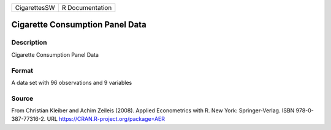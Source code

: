 +--------------+-----------------+
| CigarettesSW | R Documentation |
+--------------+-----------------+

Cigarette Consumption Panel Data
--------------------------------

Description
~~~~~~~~~~~

Cigarette Consumption Panel Data

Format
~~~~~~

A data set with 96 observations and 9 variables

Source
~~~~~~

From Christian Kleiber and Achim Zeileis (2008). Applied Econometrics
with R. New York: Springer-Verlag. ISBN 978-0-387-77316-2. URL
https://CRAN.R-project.org/package=AER
